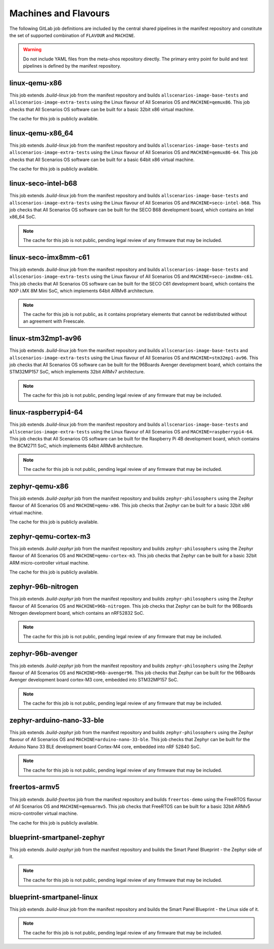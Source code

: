 .. SPDX-FileCopyrightText: Huawei Inc.
..
.. SPDX-License-Identifier: CC-BY-4.0

Machines and Flavours
---------------------

The following GitLab job definitions are included by the central shared
pipelines in the manifest repository and constitute the set of supported
combination of ``FLAVOUR`` and ``MACHINE``.

.. warning::

    Do not include YAML files from the meta-ohos repository directly. The
    primary entry point for build and test pipelines is defined by the manifest
    repository.

linux-qemu-x86
..............

This job extends `.build-linux` job from the manifest repository and builds
``allscenarios-image-base-tests`` and ``allscenarios-image-extra-tests`` using
the Linux flavour of All Scenarios OS and ``MACHINE=qemux86``. This job checks that
All Scenarios OS software can be built for a basic 32bit x86 virtual machine.

The cache for this job is publicly available.

linux-qemu-x86_64
.................

This job extends `.build-linux` job from the manifest repository and builds
``allscenarios-image-base-tests`` and ``allscenarios-image-extra-tests`` using
the Linux flavour of All Scenarios OS and ``MACHINE=qemux86-64``. This job checks that
All Scenarios OS software can be built for a basic 64bit x86 virtual machine.

The cache for this job is publicly available.

linux-seco-intel-b68
....................

This job extends `.build-linux` job from the manifest repository and builds
``allscenarios-image-base-tests`` and ``allscenarios-image-extra-tests`` using
the Linux flavour of All Scenarios OS and ``MACHINE=seco-intel-b68``. This job
checks that All Scenarios OS software can be built for the SECO B68 development
board, which contains an Intel x86_64 SoC.

.. note::
    The cache for this job is not public, pending legal review of any firmware
    that may be included.

linux-seco-imx8mm-c61
.....................

This job extends `.build-linux` job from the manifest repository and builds
``allscenarios-image-base-tests`` and ``allscenarios-image-extra-tests`` using
the Linux flavour of All Scenarios OS and ``MACHINE=seco-imx8mm-c61``. This job
checks that All Scenarios OS software can be built for the SECO C61 development
board, which contains the NXP i.MX 8M Mini SoC, which implements 64bit ARMv8
architecture.

.. note::
    The cache for this job is not public, as it contains proprietary elements
    that cannot be redistributed without an agreement with Freescale.

linux-stm32mp1-av96
...................

This job extends `.build-linux` job from the manifest repository and builds
``allscenarios-image-base-tests`` and ``allscenarios-image-extra-tests`` using
the Linux flavour of All Scenarios OS and ``MACHINE=stm32mp1-av96``. This job checks
that All Scenarios OS software can be built for the 96Boards Avenger development
board, which contains the STM32MP157 SoC, which implements 32bit ARMv7
architecture.

.. note::
    The cache for this job is not public, pending legal review of any firmware
    that may be included.

linux-raspberrypi4-64
.....................

This job extends `.build-linux` job from the manifest repository and builds
``allscenarios-image-base-tests`` and ``allscenarios-image-extra-tests`` using
the Linux flavour of All Scenarios OS and ``MACHINE=raspberrypi4-64``. This job
checks that All Scenarios OS software can be built for the Raspberry Pi 4B
development board, which contains the BCM2711 SoC, which implements 64bit ARMv8
architecture.

.. note::
    The cache for this job is not public, pending legal review of any firmware
    that may be included.

zephyr-qemu-x86
...............

This job extends `.build-zephyr` job from the manifest repository and builds
``zephyr-philosophers`` using the Zephyr flavour of All Scenarios OS and
``MACHINE=qemu-x86``. This job checks that Zephyr can be built for a basic
32bit x86 virtual machine.

The cache for this job is publicly available.

zephyr-qemu-cortex-m3
.....................

This job extends `.build-zephyr` job from the manifest repository and builds
``zephyr-philosophers`` using the Zephyr flavour of All Scenarios OS and
``MACHINE=qemu-cortex-m3``. This job checks that Zephyr can be built for a
basic 32bit ARM micro-controller virtual machine.

The cache for this job is publicly available.

zephyr-96b-nitrogen
...................

This job extends `.build-zephyr` job from the manifest repository and builds
``zephyr-philosophers`` using the Zephyr flavour of All Scenarios OS and
``MACHINE=96b-nitrogen``. This job checks that Zephyr can be built for the
96Boards Nitrogen development board, which contains an nRF52832 SoC.

.. note::
    The cache for this job is not public, pending legal review of any firmware
    that may be included.

zephyr-96b-avenger
..................

This job extends `.build-zephyr` job from the manifest repository and builds
``zephyr-philosophers`` using the Zephyr flavour of All Scenarios OS and
``MACHINE=96b-avenger96``. This job checks that Zephyr can be built for the
96Boards Avenger development board cortex-M3 core, embedded into STM32MP157
SoC.

.. note::
    The cache for this job is not public, pending legal review of any firmware
    that may be included.

zephyr-arduino-nano-33-ble
..........................

This job extends `.build-zephyr` job from the manifest repository and builds
``zephyr-philosophers`` using the Zephyr flavour of All Scenarios OS and
``MACHINE=arduino-nano-33-ble``. This job checks that Zephyr can be built for the
Arduino Nano 33 BLE development board Cortex-M4 core, embedded into nRF 52840
SoC.

.. note::
    The cache for this job is not public, pending legal review of any firmware
    that may be included.

freertos-armv5
..............

This job extends `.build-freertos` job from the manifest repository and builds
``freertos-demo`` using the FreeRTOS flavour of All Scenarios OS and
``MACHINE=qemuarmv5``. This job checks that FreeRTOS can be built for a basic
32bit ARMv5 micro-controller virtual machine.

The cache for this job is publicly available.

blueprint-smartpanel-zephyr
...........................

This job extends `.build-zephyr` job from the manifest repository and builds
the Smart Panel Blueprint - the Zephyr side of it.

.. note::
    The cache for this job is not public, pending legal review of any firmware
    that may be included.

blueprint-smartpanel-linux
..........................

This job extends `.build-linux` job from the manifest repository and builds
the Smart Panel Blueprint - the Linux side of it.

.. note::
    The cache for this job is not public, pending legal review of any firmware
    that may be included.
